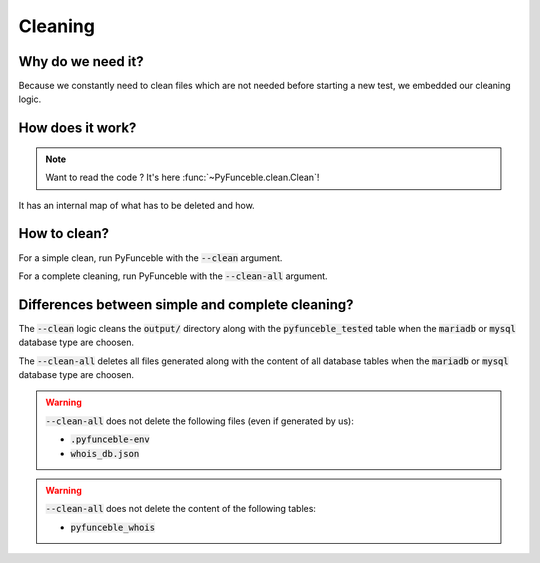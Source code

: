 Cleaning
========

Why do we need it?
------------------

Because we constantly need to clean files which are not needed before starting a new test,
we embedded our cleaning logic.

How does it work?
-----------------

.. note::
    Want to read the code ? It's here :func:`~PyFunceble.clean.Clean`!

It has an internal map of what has to be deleted and how.

How to clean?
-------------

For a simple clean, run PyFunceble with the :code:`--clean` argument.

For a complete cleaning, run PyFunceble with the :code:`--clean-all` argument.


Differences between simple and complete cleaning?
-------------------------------------------------

The :code:`--clean` logic cleans the :code:`output/` directory along with the :code:`pyfunceble_tested` table
when the :code:`mariadb` or :code:`mysql` database type are choosen.

The :code:`--clean-all` deletes all files generated along with the content of all database tables
when the :code:`mariadb` or :code:`mysql` database type are choosen.

.. warning::
    :code:`--clean-all` does not delete the following files (even if generated by us):

    * :code:`.pyfunceble-env`
    * :code:`whois_db.json`

.. warning::
    :code:`--clean-all` does not delete the content of the following tables:

    * :code:`pyfunceble_whois`